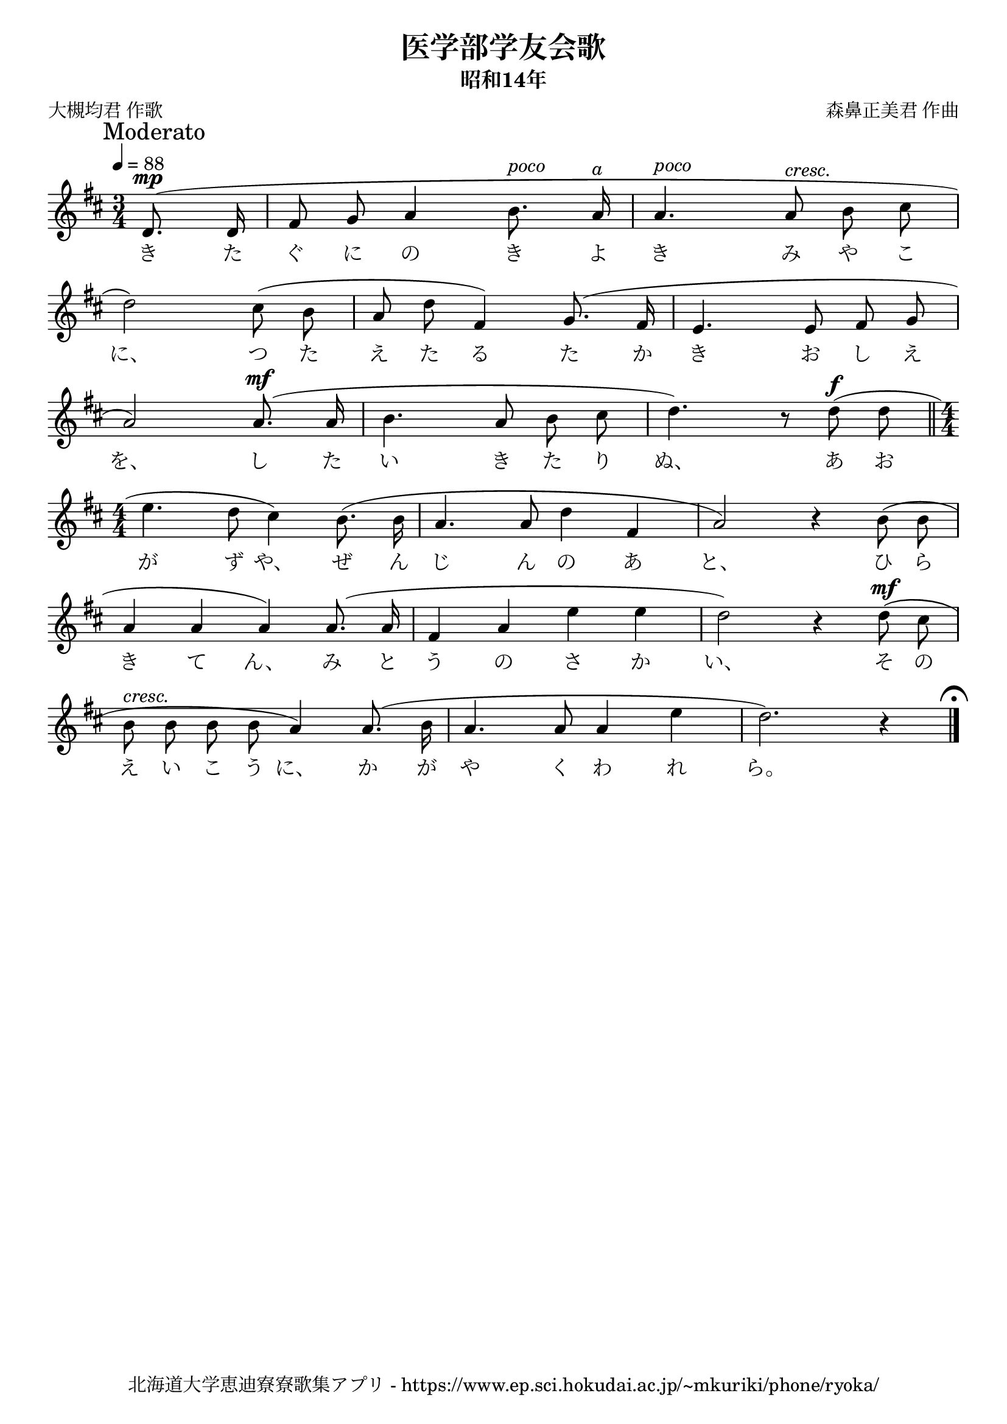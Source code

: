 \version "2.18.2"

\paper {indent = 0}

\header {
  title = "医学部学友会歌"
  subtitle = "昭和14年"
  composer = "森鼻正美君 作曲"
  poet = "大槻均君 作歌"
  tagline = "北海道大学恵迪寮寮歌集アプリ - https://www.ep.sci.hokudai.ac.jp/~mkuriki/phone/ryoka/"
}

melody = \relative c'{
  \tempo 4 = 88
  \autoBeamOff
  \numericTimeSignature
  \override BreathingSign.text = \markup { \musicglyph #"scripts.upedaltoe" } % ブレスの記号指定
  \key d \major
  \time 3/4
  \set melismaBusyProperties = #'()
  \mark \markup "Moderato"
  \partial 4 d8. ^\mp ( d16 |
  fis8 g a4 b8. ^\markup \italic "poco" a16 ^\markup \italic "a" |
  a4. ^\markup \italic "poco" a8 ^\markup \italic "cresc." b cis | \break
  d2 ) cis8 ( b |
  a d fis,4 ) g8. ^( fis16 |
  e4. e8 fis g | \break
  a2 ) a8. ^\mf ( a16 |
  b4. a8 b cis |
  d4. ) r8 d ^\f ( d \bar "||" \time 4/4 \break
  e4. d8 cis4 ) b8. ( b16 |
  a4. a8 d4 fis, |
  a2 ) r4 b8 ( b | \break
  a4 a a ) a8. ( a16 |
  fis4 a e' e |
  d2 ) r4 d8 ^\mf ( cis8 | \break
  b8 ^\markup \italic "cresc." b b b a4 ) a8. ( b16 |
  a4. a8 a4 e'4 |
  d2. ) r4
  \mark \markup { \musicglyph #"scripts.ufermata" }
  \bar "|."
}

text = \lyricmode {
  き た ぐ に の き よ き み や こ
  に、 つ た え た る た か き お し え
  を、 し た い き た り ぬ、 あ お
  が ず や、 ぜ ん じ ん の あ と、 ひ ら
  き て ん、 み と う の さ か い、 そ の
  え い こ う に、 か が や く わ れ ら。
}

\score {
  <<
    % ギターコード
    %{
    \new ChordNames \with {midiInstrument = #"acoustic guitar (nylon)"}{
      \set chordChanges = ##t
      \harmony
    }
    %}
    
    % メロディーライン
    \new Voice = "one"{\melody}
    % 歌詞
    \new Lyrics \lyricsto "one" \text
    % 太鼓
    % \new DrumStaff \with{
    %   \remove "Time_signature_engraver"
    %   drumStyleTable = #percussion-style
    %   \override StaffSymbol.line-count = #1
    %   \hide Stem
    % }
    % \drum
  >>
  
\midi {}
\layout {
  \context {
    \Score
    \remove "Bar_number_engraver"
  }
}

}


